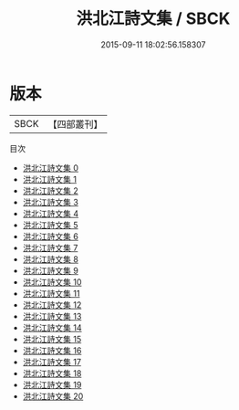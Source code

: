 #+TITLE: 洪北江詩文集 / SBCK

#+DATE: 2015-09-11 18:02:56.158307
* 版本
 |      SBCK|【四部叢刊】  |
目次
 - [[file:KR4f0056_000.txt][洪北江詩文集 0]]
 - [[file:KR4f0056_001.txt][洪北江詩文集 1]]
 - [[file:KR4f0056_002.txt][洪北江詩文集 2]]
 - [[file:KR4f0056_003.txt][洪北江詩文集 3]]
 - [[file:KR4f0056_004.txt][洪北江詩文集 4]]
 - [[file:KR4f0056_005.txt][洪北江詩文集 5]]
 - [[file:KR4f0056_006.txt][洪北江詩文集 6]]
 - [[file:KR4f0056_007.txt][洪北江詩文集 7]]
 - [[file:KR4f0056_008.txt][洪北江詩文集 8]]
 - [[file:KR4f0056_009.txt][洪北江詩文集 9]]
 - [[file:KR4f0056_010.txt][洪北江詩文集 10]]
 - [[file:KR4f0056_011.txt][洪北江詩文集 11]]
 - [[file:KR4f0056_012.txt][洪北江詩文集 12]]
 - [[file:KR4f0056_013.txt][洪北江詩文集 13]]
 - [[file:KR4f0056_014.txt][洪北江詩文集 14]]
 - [[file:KR4f0056_015.txt][洪北江詩文集 15]]
 - [[file:KR4f0056_016.txt][洪北江詩文集 16]]
 - [[file:KR4f0056_017.txt][洪北江詩文集 17]]
 - [[file:KR4f0056_018.txt][洪北江詩文集 18]]
 - [[file:KR4f0056_019.txt][洪北江詩文集 19]]
 - [[file:KR4f0056_020.txt][洪北江詩文集 20]]
